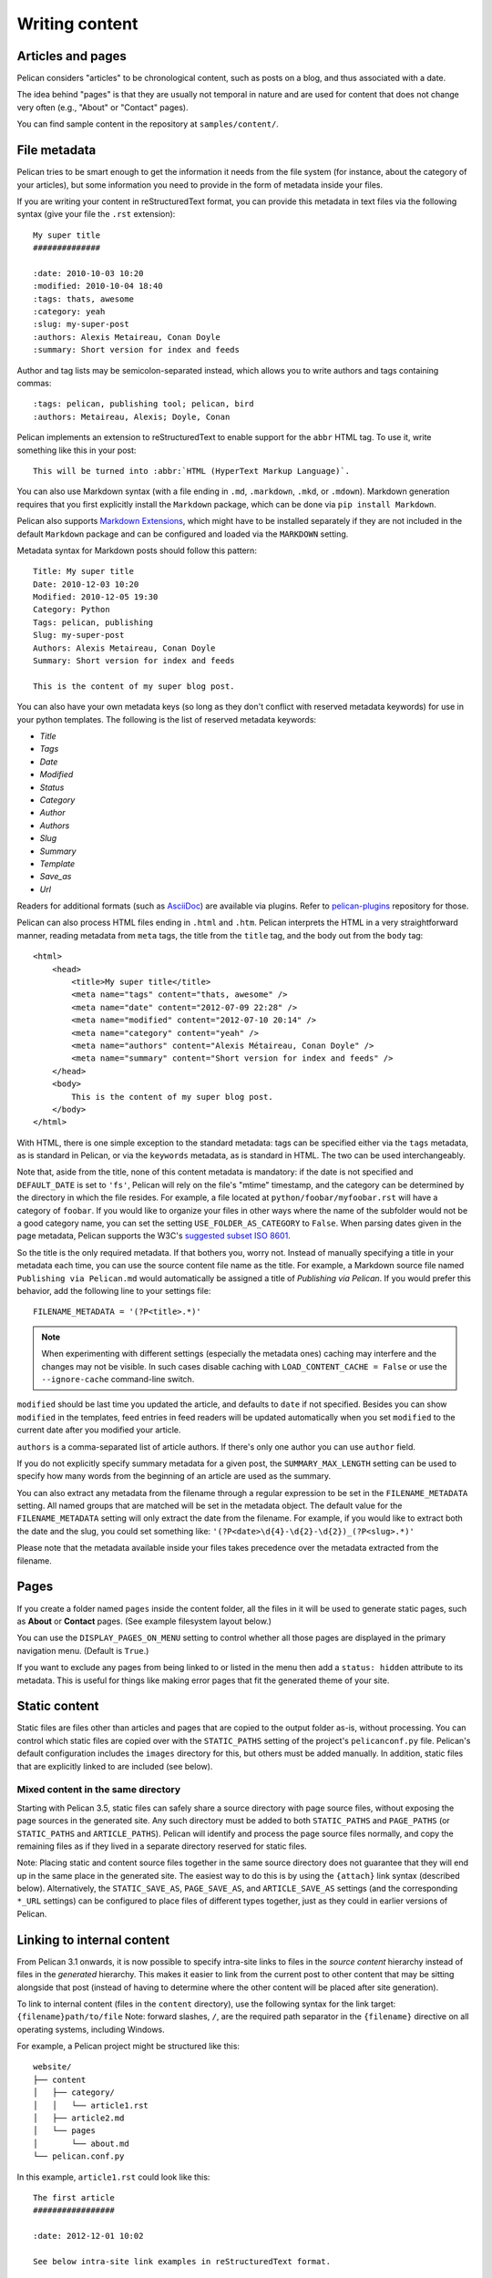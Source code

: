 Writing content
###############

Articles and pages
==================

Pelican considers "articles" to be chronological content, such as posts on a
blog, and thus associated with a date.

The idea behind "pages" is that they are usually not temporal in nature and are
used for content that does not change very often (e.g., "About" or "Contact"
pages).

You can find sample content in the repository at ``samples/content/``.

.. _internal_metadata:

File metadata
=============

Pelican tries to be smart enough to get the information it needs from the
file system (for instance, about the category of your articles), but some
information you need to provide in the form of metadata inside your files.

If you are writing your content in reStructuredText format, you can provide
this metadata in text files via the following syntax (give your file the
``.rst`` extension)::

    My super title
    ##############

    :date: 2010-10-03 10:20
    :modified: 2010-10-04 18:40
    :tags: thats, awesome
    :category: yeah
    :slug: my-super-post
    :authors: Alexis Metaireau, Conan Doyle
    :summary: Short version for index and feeds

Author and tag lists may be semicolon-separated instead, which allows
you to write authors and tags containing commas::

    :tags: pelican, publishing tool; pelican, bird
    :authors: Metaireau, Alexis; Doyle, Conan

Pelican implements an extension to reStructuredText to enable support for the
``abbr`` HTML tag. To use it, write something like this in your post::

    This will be turned into :abbr:`HTML (HyperText Markup Language)`.

You can also use Markdown syntax (with a file ending in ``.md``,
``.markdown``, ``.mkd``, or ``.mdown``). Markdown generation requires that you
first explicitly install the ``Markdown`` package, which can be done via ``pip
install Markdown``.

Pelican also supports `Markdown Extensions`_, which might have to be installed
separately if they are not included in the default ``Markdown`` package and can
be configured and loaded via the ``MARKDOWN`` setting.

Metadata syntax for Markdown posts should follow this pattern::

    Title: My super title
    Date: 2010-12-03 10:20
    Modified: 2010-12-05 19:30
    Category: Python
    Tags: pelican, publishing
    Slug: my-super-post
    Authors: Alexis Metaireau, Conan Doyle
    Summary: Short version for index and feeds

    This is the content of my super blog post.

You can also have your own metadata keys (so long as they don't conflict with
reserved metadata keywords) for use in your python templates. The following is
the list of reserved metadata keywords:

* `Title`
* `Tags`
* `Date`
* `Modified`
* `Status`
* `Category`
* `Author`
* `Authors`
* `Slug`
* `Summary`
* `Template`
* `Save_as`
* `Url`

Readers for additional formats (such as AsciiDoc_) are available via plugins.
Refer to `pelican-plugins`_ repository for those.

Pelican can also process HTML files ending in ``.html`` and ``.htm``. Pelican
interprets the HTML in a very straightforward manner, reading metadata from
``meta`` tags, the title from the ``title`` tag, and the body out from the
``body`` tag::

    <html>
        <head>
            <title>My super title</title>
            <meta name="tags" content="thats, awesome" />
            <meta name="date" content="2012-07-09 22:28" />
            <meta name="modified" content="2012-07-10 20:14" />
            <meta name="category" content="yeah" />
            <meta name="authors" content="Alexis Métaireau, Conan Doyle" />
            <meta name="summary" content="Short version for index and feeds" />
        </head>
        <body>
            This is the content of my super blog post.
        </body>
    </html>

With HTML, there is one simple exception to the standard metadata: tags can be
specified either via the ``tags`` metadata, as is standard in Pelican, or via
the ``keywords`` metadata, as is standard in HTML. The two can be used
interchangeably.

Note that, aside from the title, none of this content metadata is mandatory:
if the date is not specified and ``DEFAULT_DATE`` is set to ``'fs'``, Pelican
will rely on the file's "mtime" timestamp, and the category can be determined
by the directory in which the file resides. For example, a file located at
``python/foobar/myfoobar.rst`` will have a category of ``foobar``. If you would
like to organize your files in other ways where the name of the subfolder would
not be a good category name, you can set the setting ``USE_FOLDER_AS_CATEGORY``
to ``False``.  When parsing dates given in the page metadata, Pelican supports
the W3C's `suggested subset ISO 8601`__.

So the title is the only required metadata. If that bothers you, worry not.
Instead of manually specifying a title in your metadata each time, you can use
the source content file name as the title. For example, a Markdown source file
named ``Publishing via Pelican.md`` would automatically be assigned a title of
*Publishing via Pelican*. If you would prefer this behavior, add the following
line to your settings file::

    FILENAME_METADATA = '(?P<title>.*)'

.. note::

   When experimenting with different settings (especially the metadata
   ones) caching may interfere and the changes may not be visible. In
   such cases disable caching with ``LOAD_CONTENT_CACHE = False`` or
   use the ``--ignore-cache`` command-line switch.

__ `W3C ISO 8601`_

``modified`` should be last time you updated the article, and defaults to
``date`` if not specified. Besides you can show ``modified`` in the templates,
feed entries in feed readers will be updated automatically when you set
``modified`` to the current date after you modified your article.

``authors`` is a comma-separated list of article authors. If there's only one
author you can use ``author`` field.

If you do not explicitly specify summary metadata for a given post, the
``SUMMARY_MAX_LENGTH`` setting can be used to specify how many words from the
beginning of an article are used as the summary.

You can also extract any metadata from the filename through a regular
expression to be set in the ``FILENAME_METADATA`` setting. All named groups
that are matched will be set in the metadata object. The default value for the
``FILENAME_METADATA`` setting will only extract the date from the filename. For
example, if you would like to extract both the date and the slug, you could set
something like: ``'(?P<date>\d{4}-\d{2}-\d{2})_(?P<slug>.*)'``

Please note that the metadata available inside your files takes precedence over
the metadata extracted from the filename.

Pages
=====

If you create a folder named ``pages`` inside the content folder, all the
files in it will be used to generate static pages, such as **About** or
**Contact** pages. (See example filesystem layout below.)

You can use the ``DISPLAY_PAGES_ON_MENU`` setting to control whether all those
pages are displayed in the primary navigation menu. (Default is ``True``.)

If you want to exclude any pages from being linked to or listed in the menu
then add a ``status: hidden`` attribute to its metadata. This is useful for
things like making error pages that fit the generated theme of your site.

Static content
==============

Static files are files other than articles and pages that are copied to the
output folder as-is, without processing. You can control which static files
are copied over with the ``STATIC_PATHS`` setting of the project's
``pelicanconf.py`` file. Pelican's default configuration includes the
``images`` directory for this, but others must be added manually. In addition,
static files that are explicitly linked to are included (see below).

Mixed content in the same directory
-----------------------------------

Starting with Pelican 3.5, static files can safely share a source directory
with page source files, without exposing the page sources in the generated
site. Any such directory must be added to both ``STATIC_PATHS`` and
``PAGE_PATHS`` (or ``STATIC_PATHS`` and ``ARTICLE_PATHS``). Pelican will
identify and process the page source files normally, and copy the remaining
files as if they lived in a separate directory reserved for static files.

Note: Placing static and content source files together in the same source
directory does not guarantee that they will end up in the same place in the
generated site. The easiest way to do this is by using the ``{attach}`` link
syntax (described below). Alternatively, the ``STATIC_SAVE_AS``,
``PAGE_SAVE_AS``, and ``ARTICLE_SAVE_AS`` settings (and the corresponding
``*_URL`` settings) can be configured to place files of different types
together, just as they could in earlier versions of Pelican.

.. _ref-linking-to-internal-content:

Linking to internal content
===========================

From Pelican 3.1 onwards, it is now possible to specify intra-site links to
files in the *source content* hierarchy instead of files in the *generated*
hierarchy. This makes it easier to link from the current post to other content
that may be sitting alongside that post (instead of having to determine where
the other content will be placed after site generation).

To link to internal content (files in the ``content`` directory), use the
following syntax for the link target: ``{filename}path/to/file``
Note: forward slashes, ``/``,
are the required path separator in the ``{filename}`` directive
on all operating systems, including Windows.

For example, a Pelican project might be structured like this::

    website/
    ├── content
    │   ├── category/
    │   │   └── article1.rst
    │   ├── article2.md
    │   └── pages
    │       └── about.md
    └── pelican.conf.py

In this example, ``article1.rst`` could look like this::

    The first article
    #################

    :date: 2012-12-01 10:02

    See below intra-site link examples in reStructuredText format.

    `a link relative to the current file <{filename}../article2.md>`_
    `a link relative to the content root <{filename}/article2.md>`_

and ``article2.md``::

    Title: The second article
    Date: 2012-12-01 10:02

    See below intra-site link examples in Markdown format.

    [a link relative to the current file]({filename}category/article1.rst)
    [a link relative to the content root]({filename}/category/article1.rst)

Linking to static files
-----------------------

You can link to static content using ``{static}path/to/file``. Files linked to
with this syntax will automatically be copied to the output directory, even if
the source directories containing them are not included in the ``STATIC_PATHS``
setting of the project's ``pelicanconf.py`` file.

For example, a project's content directory might be structured like this::

    content
    ├── images
    │   └── han.jpg
    ├── pdfs
    │   └── menu.pdf
    └── pages
        └── test.md

``test.md`` would include::

    ![Alt Text]({static}/images/han.jpg)
    [Our Menu]({static}/pdfs/menu.pdf)

Site generation would then copy ``han.jpg`` to ``output/images/han.jpg``,
``menu.pdf`` to ``output/pdfs/menu.pdf``, and write the appropriate links
in ``test.md``.

If you use ``{static}`` to link to an article or a page, this will be turned
into a link to its source code.

Attaching static files
----------------------

Starting with Pelican 3.5, static files can be "attached" to a page or article
using this syntax for the link target: ``{attach}path/to/file`` This works
like the ``{static}`` syntax, but also relocates the static file into the
linking document's output directory. If the static file originates from a
subdirectory beneath the linking document's source, that relationship will be
preserved on output. Otherwise, it will become a sibling of the linking
document.

This only works for linking to static files.

For example, a project's content directory might be structured like this::

    content
    ├── blog
    │   ├── icons
    │   │   └── icon.png
    │   ├── photo.jpg
    │   └── testpost.md
    └── downloads
        └── archive.zip

``pelicanconf.py`` would include::

    PATH = 'content'
    ARTICLE_PATHS = ['blog']
    ARTICLE_SAVE_AS = '{date:%Y}/{slug}.html'
    ARTICLE_URL = '{date:%Y}/{slug}.html'

``testpost.md`` would include::

    Title: Test Post
    Category: test
    Date: 2014-10-31

    ![Icon]({attach}icons/icon.png)
    ![Photo]({attach}photo.jpg)
    [Downloadable File]({attach}/downloads/archive.zip)

Site generation would then produce an output directory structured like this::

    output
    └── 2014
        ├── archive.zip
        ├── icons
        │   └── icon.png
        ├── photo.jpg
        └── test-post.html

Notice that all the files linked using ``{attach}`` ended up in or beneath
the article's output directory.

If a static file is linked multiple times, the relocating feature of
``{attach}`` will only work in the first of those links to be processed.
After the first link, Pelican will treat ``{attach}`` like ``{static}``.
This avoids breaking the already-processed links.

**Be careful when linking to a file from multiple documents:**
Since the first link to a file finalizes its location and Pelican does
not define the order in which documents are processed, using ``{attach}`` on a
file linked by multiple documents can cause its location to change from one
site build to the next. (Whether this happens in practice will depend on the
operating system, file system, version of Pelican, and documents being added,
modified, or removed from the project.) Any external sites linking to the
file's old location might then find their links broken. **It is therefore
advisable to use {attach} only if you use it in all links to a file, and only
if the linking documents share a single directory.** Under these conditions,
the file's output location will not change in future builds. In cases where
these precautions are not possible, consider using ``{static}`` links instead
of ``{attach}``, and letting the file's location be determined by the project's
``STATIC_SAVE_AS`` and ``STATIC_URL`` settings. (Per-file ``save_as`` and
``url`` overrides can still be set in ``EXTRA_PATH_METADATA``.)

Linking to authors, categories, index and tags
----------------------------------------------

You can link to authors, categories, index and tags using the ``{author}name``,
``{category}foobar``, ``{index}`` and ``{tag}tagname`` syntax.

Deprecated internal link syntax
-------------------------------

To remain compatible with earlier versions, Pelican still supports vertical
bars (``||``) in addition to curly braces (``{}``) for internal links. For
example: ``|filename|an_article.rst``, ``|tag|tagname``, ``|category|foobar``.
The syntax was changed from ``||`` to ``{}`` to avoid collision with Markdown
extensions or reST directives. Similarly, Pelican also still supports linking
to static content with ``{filename}``. The syntax was changed to ``{static}``
to allow linking to both generated articles and pages and their static sources.

Support for the old syntax may eventually be removed.


Importing an existing site
==========================

It is possible to import your site from WordPress, Tumblr, Dotclear, and RSS
feeds using a simple script. See :ref:`import`.

Translations
============

It is possible to translate articles. To do so, you need to add a ``lang`` meta
attribute to your articles/pages and set a ``DEFAULT_LANG`` setting (which is
English [en] by default). With those settings in place, only articles with the
default language will be listed, and each article will be accompanied by a list
of available translations for that article.

.. note::

   This core Pelican functionality does not create sub-sites
   (e.g. ``example.com/de``) with translated templates for each
   language. For such advanced functionality the `i18n_subsites
   plugin`_ can be used.

By default, Pelican uses the article's URL "slug" to determine if two or more
articles are translations of one another. (This can be changed with the
``ARTICLE_TRANSLATION_ID`` setting.) The slug can be set manually in the file's
metadata; if not set explicitly, Pelican will auto-generate the slug from the
title of the article.

Here is an example of two articles, one in English and the other in French.

The English article::

    Foobar is not dead
    ##################

    :slug: foobar-is-not-dead
    :lang: en

    That's true, foobar is still alive!

And the French version::

    Foobar n'est pas mort !
    #######################

    :slug: foobar-is-not-dead
    :lang: fr

    Oui oui, foobar est toujours vivant !

Post content quality notwithstanding, you can see that only item in common
between the two articles is the slug, which is functioning here as an
identifier. If you'd rather not explicitly define the slug this way, you must
then instead ensure that the translated article titles are identical, since the
slug will be auto-generated from the article title.

If you do not want the original version of one specific article to be detected
by the ``DEFAULT_LANG`` setting, use the ``translation`` metadata to specify
which posts are translations::

    Foobar is not dead
    ##################

    :slug: foobar-is-not-dead
    :lang: en
    :translation: true

    That's true, foobar is still alive!


.. _internal_pygments_options:

Syntax highlighting
===================

Pelican can provide colorized syntax highlighting for your code blocks.
To do so, you must use the following conventions inside your content files.

For reStructuredText, use the ``code-block`` directive to specify the type
of code to be highlighted (in these examples, we'll use ``python``)::

    .. code-block:: python

       print("Pelican is a static site generator.")

For Markdown, which utilizes the `CodeHilite extension`_ to provide syntax
highlighting, include the language identifier just above the code block,
indenting both the identifier and the code::

    There are two ways to specify the identifier:

        :::python
        print("The triple-colon syntax will *not* show line numbers.")

    To display line numbers, use a path-less shebang instead of colons:

        #!python
        print("The path-less shebang syntax *will* show line numbers.")

The specified identifier (e.g. ``python``, ``ruby``) should be one that
appears on the `list of available lexers <http://pygments.org/docs/lexers/>`_.

When using reStructuredText the following options are available in the
code-block directive:

=============   ============  =========================================
Option          Valid values  Description
=============   ============  =========================================
anchorlinenos   N/A           If present wrap line numbers in <a> tags.
classprefix     string        String to prepend to token class names
hl_lines        numbers       List of lines to be highlighted, where
                              line numbers to highlight are separated
                              by a space. This is similar to
                              ``emphasize-lines`` in Sphinx, but it
                              does not support a range of line numbers
                              separated by a hyphen, or comma-separated
                              line numbers.
lineanchors     string        Wrap each line in an anchor using this
                              string and -linenumber.
linenos         string        If present or set to "table" output line
                              numbers in a table, if set to
                              "inline" output them inline. "none" means
                              do not output the line numbers for this
                              table.
linenospecial   number        If set every nth line will be given the
                              'special' css class.
linenostart     number        Line number for the first line.
linenostep      number        Print every nth line number.
lineseparator   string        String to print between lines of code,
                              '\n' by default.
linespans       string        Wrap each line in a span using this and
                              -linenumber.
nobackground    N/A           If set do not output background color for
                              the wrapping element
nowrap          N/A           If set do not wrap the tokens at all.
tagsfile        string        ctags file to use for name definitions.
tagurlformat    string        format for the ctag links.
=============   ============  =========================================

Note that, depending on the version, your Pygments module might not have
all of these options available. Refer to the *HtmlFormatter* section of the
`Pygments documentation <http://pygments.org/docs/formatters/>`_ for more
details on each of the options.

For example, the following code block enables line numbers, starting at 153,
and prefixes the Pygments CSS classes with *pgcss* to make the names
more unique and avoid possible CSS conflicts::

    .. code-block:: identifier
        :classprefix: pgcss
        :linenos: table
        :linenostart: 153

       <indented code block goes here>

It is also possible to specify the ``PYGMENTS_RST_OPTIONS`` variable in your
Pelican settings file to include options that will be automatically applied to
every code block.

For example, if you want to have line numbers displayed for every code block
and a CSS prefix you would set this variable to::

    PYGMENTS_RST_OPTIONS = {'classprefix': 'pgcss', 'linenos': 'table'}

If specified, settings for individual code blocks will override the defaults in
your settings file.

Publishing drafts
=================

If you want to publish an article or a page as a draft (for friends to review
before publishing, for example), you can add a ``Status: draft`` attribute to
its metadata. That article will then be output to the ``drafts`` folder and not
listed on the index page nor on any category or tag page.

If your articles should be automatically published as a draft (to not
accidentally publish an article before it is finished) include the status in
the ``DEFAULT_METADATA``::

    DEFAULT_METADATA = {
        'status': 'draft',
    }

To publish a post when the default status is ``draft``, update the post's
metadata to include ``Status: published``.

.. _W3C ISO 8601: https://www.w3.org/TR/NOTE-datetime
.. _AsciiDoc: http://www.methods.co.nz/asciidoc/
.. _pelican-plugins: https://github.com/getpelican/pelican-plugins
.. _Markdown Extensions: https://python-markdown.github.io/extensions/
.. _CodeHilite extension: https://python-markdown.github.io/extensions/code_hilite/#syntax
.. _i18n_subsites plugin: https://github.com/getpelican/pelican-plugins/tree/master/i18n_subsites
